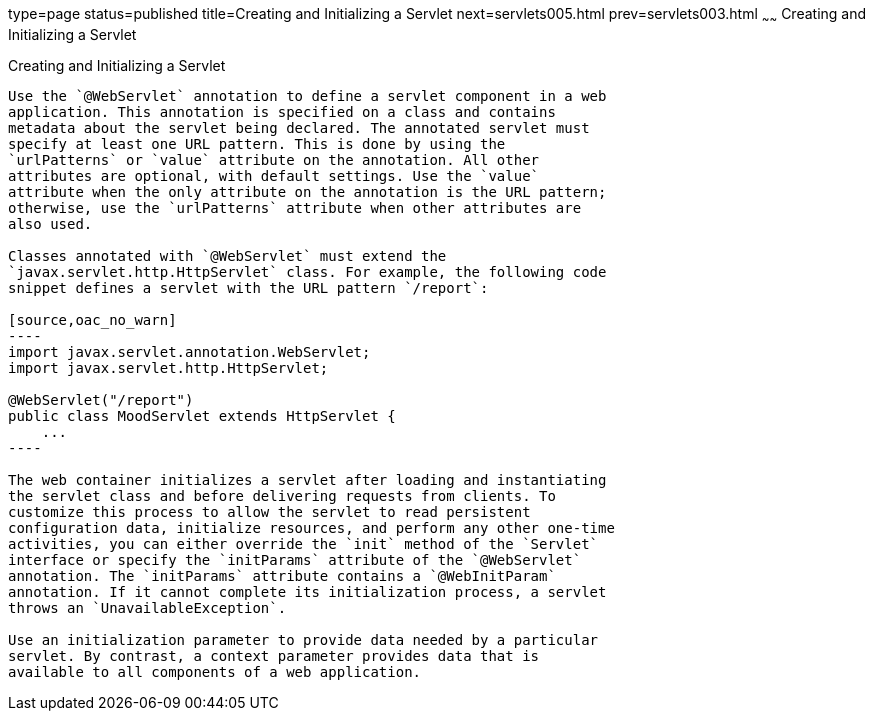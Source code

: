 type=page
status=published
title=Creating and Initializing a Servlet
next=servlets005.html
prev=servlets003.html
~~~~~~
Creating and Initializing a Servlet
===================================

[[BNAFU]]

[[creating-and-initializing-a-servlet]]
Creating and Initializing a Servlet
-----------------------------------

Use the `@WebServlet` annotation to define a servlet component in a web
application. This annotation is specified on a class and contains
metadata about the servlet being declared. The annotated servlet must
specify at least one URL pattern. This is done by using the
`urlPatterns` or `value` attribute on the annotation. All other
attributes are optional, with default settings. Use the `value`
attribute when the only attribute on the annotation is the URL pattern;
otherwise, use the `urlPatterns` attribute when other attributes are
also used.

Classes annotated with `@WebServlet` must extend the
`javax.servlet.http.HttpServlet` class. For example, the following code
snippet defines a servlet with the URL pattern `/report`:

[source,oac_no_warn]
----
import javax.servlet.annotation.WebServlet;
import javax.servlet.http.HttpServlet;

@WebServlet("/report")
public class MoodServlet extends HttpServlet {
    ...
----

The web container initializes a servlet after loading and instantiating
the servlet class and before delivering requests from clients. To
customize this process to allow the servlet to read persistent
configuration data, initialize resources, and perform any other one-time
activities, you can either override the `init` method of the `Servlet`
interface or specify the `initParams` attribute of the `@WebServlet`
annotation. The `initParams` attribute contains a `@WebInitParam`
annotation. If it cannot complete its initialization process, a servlet
throws an `UnavailableException`.

Use an initialization parameter to provide data needed by a particular
servlet. By contrast, a context parameter provides data that is
available to all components of a web application.


